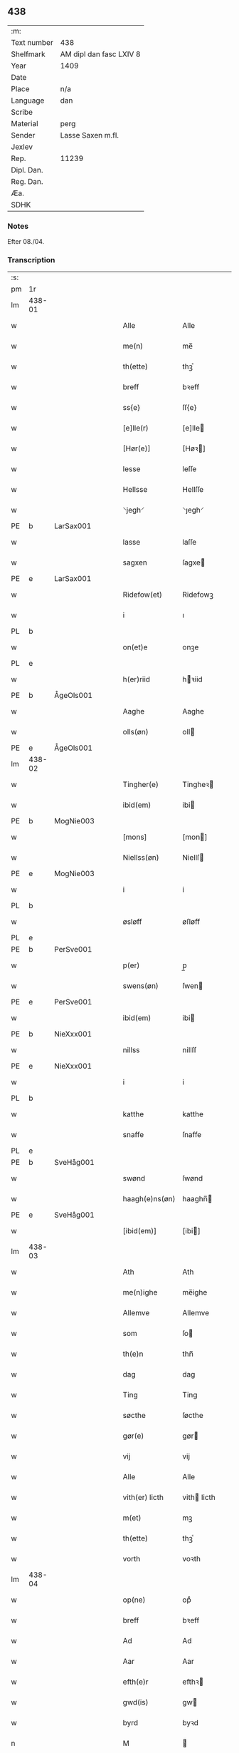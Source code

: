 ** 438
| :m:         |                         |
| Text number | 438                     |
| Shelfmark   | AM dipl dan fasc LXIV 8 |
| Year        | 1409                    |
| Date        |                         |
| Place       | n/a                     |
| Language    | dan                     |
| Scribe      |                         |
| Material    | perg                    |
| Sender      | Lasse Saxen m.fl.       |
| Jexlev      |                         |
| Rep.        | 11239                   |
| Dipl. Dan.  |                         |
| Reg. Dan.   |                         |
| Æa.         |                         |
| SDHK        |                         |

*** Notes
Efter 08./04.

*** Transcription
| :s: |        |   |   |   |   |                |                |   |   |   |   |     |   |   |   |        |
| pm  | 1r     |   |   |   |   |                |                |   |   |   |   |     |   |   |   |        |
| lm  | 438-01 |   |   |   |   |                |                |   |   |   |   |     |   |   |   |        |
| w   |        |   |   |   |   | Alle           | Alle           |   |   |   |   | dan |   |   |   | 438-01 |
| w   |        |   |   |   |   | me(n)          | me̅             |   |   |   |   | dan |   |   |   | 438-01 |
| w   |        |   |   |   |   | th(ette)       | thꝫͤ            |   |   |   |   | dan |   |   |   | 438-01 |
| w   |        |   |   |   |   | breff          | bꝛeff          |   |   |   |   | dan |   |   |   | 438-01 |
| w   |        |   |   |   |   | ss{e}          | ſſ{e}          |   |   |   |   | dan |   |   |   | 438-01 |
| w   |        |   |   |   |   | [e]lle(r)      | [e]lle        |   |   |   |   | dan |   |   |   | 438-01 |
| w   |        |   |   |   |   | [Hør(e)]       | [Høꝛ]         |   |   |   |   | dan |   |   |   | 438-01 |
| w   |        |   |   |   |   | lesse          | leſſe          |   |   |   |   | dan |   |   |   | 438-01 |
| w   |        |   |   |   |   | Hellsse        | Hellſſe        |   |   |   |   | dan |   |   |   | 438-01 |
| w   |        |   |   |   |   | ⸌jegh⸍         | ⸌ȷegh⸍         |   |   |   |   | dan |   |   |   | 438-01 |
| PE  | b      | LarSax001  |   |   |   |                |                |   |   |   |   |     |   |   |   |        |
| w   |        |   |   |   |   | lasse          | laſſe          |   |   |   |   | dan |   |   |   | 438-01 |
| w   |        |   |   |   |   | sagxen         | ſagxe         |   |   |   |   | dan |   |   |   | 438-01 |
| PE  | e      | LarSax001  |   |   |   |                |                |   |   |   |   |     |   |   |   |        |
| w   |        |   |   |   |   | Ridefow(et)    | Ridefowꝫ       |   |   |   |   | dan |   |   |   | 438-01 |
| w   |        |   |   |   |   | i              | ı              |   |   |   |   | dan |   |   |   | 438-01 |
| PL  | b      |   |   |   |   |                |                |   |   |   |   |     |   |   |   |        |
| w   |        |   |   |   |   | on(et)e        | onꝫe           |   |   |   |   | dan |   |   |   | 438-01 |
| PL  | e      |   |   |   |   |                |                |   |   |   |   |     |   |   |   |        |
| w   |        |   |   |   |   | h(er)riid      | hꝛiid         |   |   |   |   | dan |   |   |   | 438-01 |
| PE  | b      | ÅgeOls001  |   |   |   |                |                |   |   |   |   |     |   |   |   |        |
| w   |        |   |   |   |   | Aaghe          | Aaghe          |   |   |   |   | dan |   |   |   | 438-01 |
| w   |        |   |   |   |   | olls(øn)       | oll           |   |   |   |   | dan |   |   |   | 438-01 |
| PE  | e      | ÅgeOls001  |   |   |   |                |                |   |   |   |   |     |   |   |   |        |
| lm  | 438-02 |   |   |   |   |                |                |   |   |   |   |     |   |   |   |        |
| w   |        |   |   |   |   | Tingher(e)     | Tingheꝛ       |   |   |   |   | dan |   |   |   | 438-02 |
| w   |        |   |   |   |   | ibid(em)       | ibi           |   |   |   |   | lat |   |   |   | 438-02 |
| PE  | b      | MogNie003  |   |   |   |                |                |   |   |   |   |     |   |   |   |        |
| w   |        |   |   |   |   | [mons]         | [mon]         |   |   |   |   | dan |   |   |   | 438-02 |
| w   |        |   |   |   |   | Niellss(øn)    | Niellſ        |   |   |   |   | dan |   |   |   | 438-02 |
| PE  | e      | MogNie003  |   |   |   |                |                |   |   |   |   |     |   |   |   |        |
| w   |        |   |   |   |   | i              | i              |   |   |   |   | dan |   |   |   | 438-02 |
| PL  | b      |   |   |   |   |                |                |   |   |   |   |     |   |   |   |        |
| w   |        |   |   |   |   | øsløff         | øſløff         |   |   |   |   | dan |   |   |   | 438-02 |
| PL  | e      |   |   |   |   |                |                |   |   |   |   |     |   |   |   |        |
| PE  | b      | PerSve001  |   |   |   |                |                |   |   |   |   |     |   |   |   |        |
| w   |        |   |   |   |   | p(er)          | p̲              |   |   |   |   | dan |   |   |   | 438-02 |
| w   |        |   |   |   |   | swens(øn)      | ſwen          |   |   |   |   | dan |   |   |   | 438-02 |
| PE  | e      | PerSve001  |   |   |   |                |                |   |   |   |   |     |   |   |   |        |
| w   |        |   |   |   |   | ibid(em)       | ibi           |   |   |   |   | lat |   |   |   | 438-02 |
| PE  | b      | NieXxx001  |   |   |   |                |                |   |   |   |   |     |   |   |   |        |
| w   |        |   |   |   |   | nillss         | nillſſ         |   |   |   |   | dan |   |   |   | 438-02 |
| PE  | e      | NieXxx001  |   |   |   |                |                |   |   |   |   |     |   |   |   |        |
| w   |        |   |   |   |   | i              | i              |   |   |   |   | dan |   |   |   | 438-02 |
| PL  | b      |   |   |   |   |                |                |   |   |   |   |     |   |   |   |        |
| w   |        |   |   |   |   | katthe         | katthe         |   |   |   |   | dan |   |   |   | 438-02 |
| w   |        |   |   |   |   | snaffe         | ſnaffe         |   |   |   |   | dan |   |   |   | 438-02 |
| PL  | e      |   |   |   |   |                |                |   |   |   |   |     |   |   |   |        |
| PE  | b      | SveHåg001  |   |   |   |                |                |   |   |   |   |     |   |   |   |        |
| w   |        |   |   |   |   | swønd          | ſwønd          |   |   |   |   | dan |   |   |   | 438-02 |
| w   |        |   |   |   |   | haagh(e)ns(øn) | haaghn̅        |   |   |   |   | dan |   |   |   | 438-02 |
| PE  | e      | SveHåg001  |   |   |   |                |                |   |   |   |   |     |   |   |   |        |
| w   |        |   |   |   |   | [ibid(em)]     | [ibi]         |   |   |   |   | lat |   |   |   | 438-02 |
| lm  | 438-03 |   |   |   |   |                |                |   |   |   |   |     |   |   |   |        |
| w   |        |   |   |   |   | Ath            | Ath            |   |   |   |   | dan |   |   |   | 438-03 |
| w   |        |   |   |   |   | me(n)ighe      | me̅ighe         |   |   |   |   | dan |   |   |   | 438-03 |
| w   |        |   |   |   |   | Allemve        | Allemve        |   |   |   |   | dan |   |   |   | 438-03 |
| w   |        |   |   |   |   | som            | ſo            |   |   |   |   | dan |   |   |   | 438-03 |
| w   |        |   |   |   |   | th(e)n         | thn̅            |   |   |   |   | dan |   |   |   | 438-03 |
| w   |        |   |   |   |   | dag            | dag            |   |   |   |   | dan |   |   |   | 438-03 |
| w   |        |   |   |   |   | Ting           | Ting           |   |   |   |   | dan |   |   |   | 438-03 |
| w   |        |   |   |   |   | søcthe         | ſøcthe         |   |   |   |   | dan |   |   |   | 438-03 |
| w   |        |   |   |   |   | gør(e)         | gør           |   |   |   |   | dan |   |   |   | 438-03 |
| w   |        |   |   |   |   | vij            | vij            |   |   |   |   | dan |   |   |   | 438-03 |
| w   |        |   |   |   |   | Alle           | Alle           |   |   |   |   | dan |   |   |   | 438-03 |
| w   |        |   |   |   |   | vith(er) licth | vith licth    |   |   |   |   | dan |   |   |   | 438-03 |
| w   |        |   |   |   |   | m(et)          | mꝫ             |   |   |   |   | dan |   |   |   | 438-03 |
| w   |        |   |   |   |   | th(ette)       | thꝫͤ            |   |   |   |   | dan |   |   |   | 438-03 |
| w   |        |   |   |   |   | vorth          | voꝛth          |   |   |   |   | dan |   |   |   | 438-03 |
| lm  | 438-04 |   |   |   |   |                |                |   |   |   |   |     |   |   |   |        |
| w   |        |   |   |   |   | op(ne)         | opͤ             |   |   |   |   | dan |   |   |   | 438-04 |
| w   |        |   |   |   |   | breff          | bꝛeff          |   |   |   |   | dan |   |   |   | 438-04 |
| w   |        |   |   |   |   | Ad             | Ad             |   |   |   |   | dan |   |   |   | 438-04 |
| w   |        |   |   |   |   | Aar            | Aar            |   |   |   |   | dan |   |   |   | 438-04 |
| w   |        |   |   |   |   | efth(e)r       | efthꝛ         |   |   |   |   | dan |   |   |   | 438-04 |
| w   |        |   |   |   |   | gwd(is)        | gw            |   |   |   |   | dan |   |   |   | 438-04 |
| w   |        |   |   |   |   | byrd           | byꝛd           |   |   |   |   | dan |   |   |   | 438-04 |
| n   |        |   |   |   |   | M              |               |   |   |   |   | lat |   |   |   | 438-04 |
| n   |        |   |   |   |   | d              | d              |   |   |   |   | lat |   |   |   | 438-04 |
| n   |        |   |   |   |   | ixº            | ixº            |   |   |   |   | lat |   |   |   | 438-04 |
| w   |        |   |   |   |   | søgne          | ſøgne          |   |   |   |   | dan |   |   |   | 438-04 |
| w   |        |   |   |   |   | Tingh          | Tingh          |   |   |   |   | dan |   |   |   | 438-04 |
| w   |        |   |   |   |   | nesth          | neſth          |   |   |   |   | dan |   |   |   | 438-04 |
| w   |        |   |   |   |   | efth(e)r       | efthꝛ         |   |   |   |   | dan |   |   |   | 438-04 |
| w   |        |   |   |   |   | 000kie         | 000kie         |   |   |   |   | dan |   |   |   | 438-04 |
| w   |        |   |   |   |   | tha            | tha            |   |   |   |   | dan |   |   |   | 438-04 |
| w   |        |   |   |   |   | vort           | voꝛt           |   |   |   |   | dan |   |   |   | 438-04 |
| lm  | 438-05 |   |   |   |   |                |                |   |   |   |   |     |   |   |   |        |
| w   |        |   |   |   |   | skicket        | ſkicket        |   |   |   |   | dan |   |   |   | 438-05 |
| w   |        |   |   |   |   | for(e)         | foꝛ           |   |   |   |   | dan |   |   |   | 438-05 |
| w   |        |   |   |   |   | vos            | vo            |   |   |   |   | dan |   |   |   | 438-05 |
| w   |        |   |   |   |   | sam(m)[e]      | ſam̅[e]         |   |   |   |   | dan |   |   |   | 438-05 |
| w   |        |   |   |   |   | dag            | dag            |   |   |   |   | dan |   |   |   | 438-05 |
| w   |        |   |   |   |   | beskee(n)      | beſkee̅         |   |   |   |   | dan |   |   |   | 438-05 |
| w   |        |   |   |   |   | ma(n)          | ma̅             |   |   |   |   | dan |   |   |   | 438-05 |
| PE  | b      | NieSve001  |   |   |   |                |                |   |   |   |   |     |   |   |   |        |
| w   |        |   |   |   |   | Niellss        | Niellſſ        |   |   |   |   | dan |   |   |   | 438-05 |
| w   |        |   |   |   |   | swens(øn)      | ſwen          |   |   |   |   | dan |   |   |   | 438-05 |
| PE  | e      | NieSve001  |   |   |   |                |                |   |   |   |   |     |   |   |   |        |
| w   |        |   |   |   |   | i              | i              |   |   |   |   | dan |   |   |   | 438-05 |
| PL  | b      |   |   |   |   |                |                |   |   |   |   |     |   |   |   |        |
| w   |        |   |   |   |   | øsløff         | øſløff         |   |   |   |   | dan |   |   |   | 438-05 |
| PL  | e      |   |   |   |   |                |                |   |   |   |   |     |   |   |   |        |
| w   |        |   |   |   |   | oc             | oc             |   |   |   |   | dan |   |   |   | 438-05 |
| w   |        |   |   |   |   | skyøtthe       | ſkÿøtthe       |   |   |   |   | dan |   |   |   | 438-05 |
| PE  | n      | JenXxx001  |   |   |   |                |                |   |   |   |   |     |   |   |   |        |
| w   |        |   |   |   |   | Jenss          | Jenſſ          |   |   |   |   | dan |   |   |   | 438-05 |
| w   |        |   |   |   |   | 00000          | 00000          |   |   |   |   | dan |   |   |   | 438-05 |
| PE  | e      | JenXxx001  |   |   |   |                |                |   |   |   |   |     |   |   |   |        |
| lm  | 438-06 |   |   |   |   |                |                |   |   |   |   |     |   |   |   |        |
| w   |        |   |   |   |   | j              | j              |   |   |   |   | dan |   |   |   | 438-06 |
| PL  | b      |   |   |   |   |                |                |   |   |   |   |     |   |   |   |        |
| w   |        |   |   |   |   | boserwp        | boſeꝛwp        |   |   |   |   | dan |   |   |   | 438-06 |
| PL  | e      |   |   |   |   |                |                |   |   |   |   |     |   |   |   |        |
| n   |        |   |   |   |   | i              | i              |   |   |   |   | dan |   |   |   | 438-06 |
| w   |        |   |   |   |   | skatth[egaard] | ſkatth[egaaꝛd] |   |   |   |   | dan |   |   |   | 438-06 |
| w   |        |   |   |   |   | som            | ſo            |   |   |   |   | dan |   |   |   | 438-06 |
| w   |        |   |   |   |   | liggh(e)r      | ligghꝛ        |   |   |   |   | dan |   |   |   | 438-06 |
| w   |        |   |   |   |   | i              | i              |   |   |   |   | dan |   |   |   | 438-06 |
| w   |        |   |   |   |   | for(nefnde)    | foꝛͩͤ            |   |   |   |   | dan |   |   |   | 438-06 |
| PL  | b      |   |   |   |   |                |                |   |   |   |   |     |   |   |   |        |
| w   |        |   |   |   |   | øsløff         | øſløff         |   |   |   |   | dan |   |   |   | 438-06 |
| PL  | e      |   |   |   |   |                |                |   |   |   |   |     |   |   |   |        |
| w   |        |   |   |   |   | fran           | fꝛa           |   |   |   |   | dan |   |   |   | 438-06 |
| w   |        |   |   |   |   | sigh           | ſigh           |   |   |   |   | dan |   |   |   | 438-06 |
| w   |        |   |   |   |   | oc             | oc             |   |   |   |   | dan |   |   |   | 438-06 |
| w   |        |   |   |   |   | sine           | ſine           |   |   |   |   | dan |   |   |   | 438-06 |
| w   |        |   |   |   |   | Arfvinghe      | Aꝛfvinghe      |   |   |   |   | dan |   |   |   | 438-06 |
| w   |        |   |   |   |   | oc             | oc             |   |   |   |   | dan |   |   |   | 438-06 |
| w   |        |   |   |   |   | tiill          | tiill          |   |   |   |   | dan |   |   |   | 438-06 |
| lm  | 438-07 |   |   |   |   |                |                |   |   |   |   |     |   |   |   |        |
| w   |        |   |   |   |   | for(nefnde)    | foꝛͩͤ            |   |   |   |   | dan |   |   |   | 438-07 |
| PE  | b      |   |   |   |   |                |                |   |   |   |   |     |   |   |   |        |
| w   |        |   |   |   |   | Jens           | Jen           |   |   |   |   | dan |   |   |   | 438-07 |
| w   |        |   |   |   |   | mo(n)s(øn)     | mo̅            |   |   |   |   | dan |   |   |   | 438-07 |
| PE  | e      |   |   |   |   |                |                |   |   |   |   |     |   |   |   |        |
| w   |        |   |   |   |   | oc             | oc             |   |   |   |   | dan |   |   |   | 438-07 |
| w   |        |   |   |   |   | [hans]         | [han]         |   |   |   |   | dan |   |   |   | 438-07 |
| w   |        |   |   |   |   | Arwinghe       | Aꝛwinghe       |   |   |   |   | dan |   |   |   | 438-07 |
| w   |        |   |   |   |   | skoff          | ſkoff          |   |   |   |   | dan |   |   |   | 438-07 |
| w   |        |   |   |   |   | mark           | maꝛk           |   |   |   |   | dan |   |   |   | 438-07 |
| w   |        |   |   |   |   | voth           | voth           |   |   |   |   | dan |   |   |   | 438-07 |
| w   |        |   |   |   |   | oc             | oc             |   |   |   |   | dan |   |   |   | 438-07 |
| w   |        |   |   |   |   | t[y]wrth       | t[y]wꝛth       |   |   |   |   | dan |   |   |   | 438-07 |
| w   |        |   |   |   |   | All            | All            |   |   |   |   | dan |   |   |   | 438-07 |
| w   |        |   |   |   |   | th(e)n         | thn̅            |   |   |   |   | dan |   |   |   | 438-07 |
| w   |        |   |   |   |   | eiie dom       | eiie do       |   |   |   |   | dan |   |   |   | 438-07 |
| lm  | 438-08 |   |   |   |   |                |                |   |   |   |   |     |   |   |   |        |
| w   |        |   |   |   |   | som            | ſo            |   |   |   |   | dan |   |   |   | 438-08 |
| w   |        |   |   |   |   | jndh(e)n       | jndhn̅          |   |   |   |   | dan |   |   |   | 438-08 |
| n   |        |   |   |   |   | iiij           | iiij           |   |   |   |   | dan |   |   |   | 438-08 |
| w   |        |   |   |   |   | marke          | maꝛke          |   |   |   |   | dan |   |   |   | 438-08 |
| w   |        |   |   |   |   | skell          | ſkell          |   |   |   |   | dan |   |   |   | 438-08 |
| w   |        |   |   |   |   | Aff            | Aff            |   |   |   |   | dan |   |   |   | 438-08 |
| w   |        |   |   |   |   | Retthe         | Retthe         |   |   |   |   | dan |   |   |   | 438-08 |
| w   |        |   |   |   |   | find(is)       | findꝭ          |   |   |   |   | dan |   |   |   | 438-08 |
| w   |        |   |   |   |   | kand           | kand           |   |   |   |   | dan |   |   |   | 438-08 |
| w   |        |   |   |   |   | tiill          | tiill          |   |   |   |   | dan |   |   |   | 438-08 |
| w   |        |   |   |   |   | for(nefnde)    | foꝛͩͤ            |   |   |   |   | dan |   |   |   | 438-08 |
| w   |        |   |   |   |   | gaard          | gaaꝛd          |   |   |   |   | dan |   |   |   | 438-08 |
| w   |        |   |   |   |   | tiill          | tiill          |   |   |   |   | dan |   |   |   | 438-08 |
| w   |        |   |   |   |   | ewindelighe    | ewindelighe    |   |   |   |   | dan |   |   |   | 438-08 |
| lm  | 438-09 |   |   |   |   |                |                |   |   |   |   |     |   |   |   |        |
| w   |        |   |   |   |   | Oc             | Oc             |   |   |   |   | dan |   |   |   | 438-09 |
| w   |        |   |   |   |   | Alld(er)       | Alld          |   |   |   |   | dan |   |   |   | 438-09 |
| w   |        |   |   |   |   | for(e)         | foꝛͤ            |   |   |   |   | dan |   |   |   | 438-09 |
| PE  | b      | NieSve001  |   |   |   |                |                |   |   |   |   |     |   |   |   |        |
| w   |        |   |   |   |   | Niellss        | Niellſſ        |   |   |   |   | dan |   |   |   | 438-09 |
| w   |        |   |   |   |   | swens(øn)      | ſwen          |   |   |   |   | dan |   |   |   | 438-09 |
| PE  | e      | NieSve001  |   |   |   |                |                |   |   |   |   |     |   |   |   |        |
| w   |        |   |   |   |   | {ell(e)r}      | {ellꝛ}        |   |   |   |   | dan |   |   |   | 438-09 |
| w   |        |   |   |   |   | [no]gh(e)n     | [no]ghn̅        |   |   |   |   | dan |   |   |   | 438-09 |
| w   |        |   |   |   |   | hans           | han           |   |   |   |   | dan |   |   |   | 438-09 |
| w   |        |   |   |   |   | Arwing         | Aꝛwing         |   |   |   |   | dan |   |   |   | 438-09 |
| w   |        |   |   |   |   | igh(e)n        | ighn̅           |   |   |   |   | dan |   |   |   | 438-09 |
| w   |        |   |   |   |   | Ad             | Ad             |   |   |   |   | dan |   |   |   | 438-09 |
| w   |        |   |   |   |   | kreff{w}e      | kꝛeff{w}e      |   |   |   |   | dan |   |   |   | 438-09 |
| w   |        |   |   |   |   | i              | ı              |   |   |   |   | dan |   |   |   | 438-09 |
| w   |        |   |   |   |   | nogh(e)n       | noghn̅          |   |   |   |   | dan |   |   |   | 438-09 |
| w   |        |   |   |   |   | {mo}de         | {mo}de         |   |   |   |   | dan |   |   |   | 438-09 |
| lm  | 438-10 |   |   |   |   |                |                |   |   |   |   |     |   |   |   |        |
| w   |        |   |   |   |   | Ad             | Ad             |   |   |   |   | dan |   |   |   | 438-10 |
| w   |        |   |   |   |   | saa            | ſaa            |   |   |   |   | dan |   |   |   | 438-10 |
| w   |        |   |   |   |   | ær             | ær             |   |   |   |   | dan |   |   |   | 438-10 |
| w   |        |   |   |   |   | i              | i              |   |   |   |   | dan |   |   |   | 438-10 |
| w   |        |   |   |   |   | sandh(et)      | ſandhꝫ         |   |   |   |   | dan |   |   |   | 438-10 |
| w   |        |   |   |   |   | tiill          | tiill          |   |   |   |   | dan |   |   |   | 438-10 |
| w   |        |   |   |   |   | beind(e)       | bein          |   |   |   |   | dan |   |   |   | 438-10 |
| w   |        |   |   |   |   | vor            | voꝛ            |   |   |   |   | dan |   |   |   | 438-10 |
| w   |        |   |   |   |   | h(er)r(is)     | hꝛꝭ           |   |   |   |   | dan |   |   |   | 438-10 |
| w   |        |   |   |   |   | Jndzelle       | Jndzelle       |   |   |   |   | dan |   |   |   | 438-10 |
| w   |        |   |   |   |   | m(et)          | mꝫ             |   |   |   |   | dan |   |   |   | 438-10 |
| PE  | b      | ÅgeOls001  |   |   |   |                |                |   |   |   |   |     |   |   |   |        |
| w   |        |   |   |   |   | Aaghe          | Aaghe          |   |   |   |   | dan |   |   |   | 438-10 |
| w   |        |   |   |   |   | olls(øn)       | oll           |   |   |   |   | dan |   |   |   | 438-10 |
| PE  | e      | ÅgeOls001  |   |   |   |                |                |   |   |   |   |     |   |   |   |        |
| w   |        |   |   |   |   | nedh(e)n       | nedhn̅          |   |   |   |   | dan |   |   |   | 438-10 |
| w   |        |   |   |   |   | for(e)         | foꝛ           |   |   |   |   | dan |   |   |   | 438-10 |
| w   |        |   |   |   |   | th(ette)       | thꝫͤ            |   |   |   |   | dan |   |   |   | 438-10 |
| w   |        |   |   |   |   | vor⟨t⟩         | voꝛ⟨t⟩         |   |   |   |   | dan |   |   |   | 438-10 |
| w   |        |   |   |   |   | op(ne)         | opͤ             |   |   |   |   | dan |   |   |   | 438-10 |
| w   |        |   |   |   |   | b⟨reff⟩        | b⟨reff⟩        |   |   |   |   | dan |   |   |   | 438-10 |
| lm  | 438-11 |   |   |   |   |                |                |   |   |   |   |     |   |   |   |        |
| w   |        |   |   |   |   | An(n)o         | An̅o            |   |   |   |   | lat |   |   |   | 438-11 |
| w   |        |   |   |   |   | d(omi)nj       | dn̅j            |   |   |   |   | lat |   |   |   | 438-11 |
| n   |        |   |   |   |   | M              |               |   |   |   |   | lat |   |   |   | 438-11 |
| n   |        |   |   |   |   | d              | d              |   |   |   |   | lat |   |   |   | 438-11 |
| n   |        |   |   |   |   | ixº            | ıxº            |   |   |   |   | lat |   |   |   | 438-11 |
| w   |        |   |   |   |   | !vd¡           | !vd¡           |   |   |   |   | lat |   |   |   | 438-11 |
| w   |        |   |   |   |   | sup(ra)        | ſűpᷓ            |   |   |   |   | lat |   |   |   | 438-11 |
| :e: |        |   |   |   |   |                |                |   |   |   |   |     |   |   |   |        |
